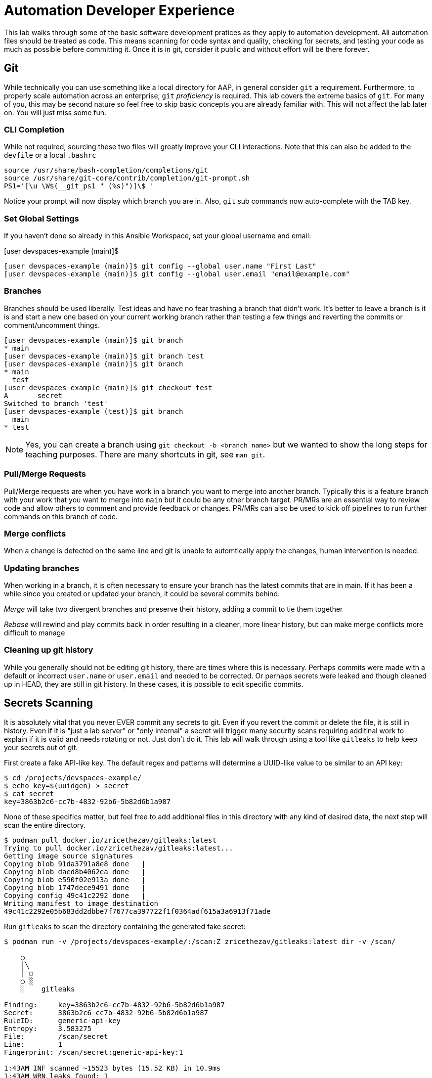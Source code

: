 = Automation Developer Experience 

This lab walks through some of the basic software development pratices as they apply to automation development. All automation files should be treated as code. This means scanning for code syntax and quality, checking for secrets, and testing your code as much as possible before committing it. Once it is in git, consider it public and without effort will be there forever. 

== Git

While technically you can use something like a local directory for AAP, in general consider `git` a requirement. Furthermore, to properly scale automation across an enterprise, `git` _proficiency_ is required. This lab covers the extreme basics of `git`. For many of you, this may be second nature so feel free to skip basic concepts you are already familiar with. This will not affect the lab later on. You will just miss some fun.

=== CLI Completion

While not required, sourcing these two files will greatly improve your CLI interactions. Note that this can also be added to the `devfile` or a local `.bashrc`

[source,bash]
----
source /usr/share/bash-completion/completions/git
source /usr/share/git-core/contrib/completion/git-prompt.sh
PS1='[\u \W$(__git_ps1 " (%s)")]\$ '
----

Notice your prompt will now display which branch you are in. Also, `git` sub commands now auto-complete with the TAB key.

=== Set Global Settings

If you haven't done so already in this Ansible Workspace, set your global username and email:

[user devspaces-example (main)]$

[source,bash]
----
[user devspaces-example (main)]$ git config --global user.name "First Last"
[user devspaces-example (main)]$ git config --global user.email "email@example.com"
----

=== Branches

Branches should be used liberally. Test ideas and have no fear trashing a branch that didn't work. It's better to leave a branch is it is and start a new one based on your current working branch rather than testing a few things and reverting the commits or comment/uncomment things.

[source,bash]
----
[user devspaces-example (main)]$ git branch
* main
[user devspaces-example (main)]$ git branch test
[user devspaces-example (main)]$ git branch
* main
  test
[user devspaces-example (main)]$ git checkout test
A       secret
Switched to branch 'test'
[user devspaces-example (test)]$ git branch
  main
* test
----

NOTE: Yes, you can create a branch using `git checkout -b <branch name>` but we wanted to show the long steps for teaching purposes. There are many shortcuts in git, see `man git`.

=== Pull/Merge Requests

Pull/Merge requests are when you have work in a branch you want to merge into another branch. Typically this is a feature branch with your work that you want to merge into `main` but it could be any other branch target. PR/MRs are an essential way to review code and allow others to comment and provide feedback or changes. PR/MRs can also be used to kick off pipelines to run further commands on this branch of code.

=== Merge conflicts

When a change is detected on the same line and git is unable to automtically apply the changes, human intervention is needed.

=== Updating branches

When working in a branch, it is often necessary to ensure your branch has the latest commits that are in main. If it has been a while since you created or updated your branch, it could be several commits behind. 

_Merge_ will take two divergent branches and preserve their history, adding a commit to tie them together

_Rebase_ will rewind and play commits back in order resulting in a cleaner, more linear history, but can make merge conflicts more difficult to manage

=== Cleaning up git history

While you generally should not be editing git history, there are times where this is necessary. Perhaps commits were made with a default or incorrect `user.name` or `user.email` and needed to be corrected. Or perhaps secrets were leaked and though cleaned up in HEAD, they are still in git history. In these cases, it is possible to edit specific commits.

== Secrets Scanning 

It is absolutely vital that you never EVER commit any secrets to git. Even if you revert the commit or delete the file, it is still in history. Even if it is "just a lab server" or "only internal" a secret will trigger many security scans requiring additinal work to explain if it is valid and needs rotating or not. Just don't do it. This lab will walk through using a tool like `gitleaks` to help keep your secrets out of git.

First create a fake API-like key. The default regex and patterns will determine a UUID-like value to be similar to an API key:

[source,bash]
----
$ cd /projects/devspaces-example/
$ echo key=$(uuidgen) > secret
$ cat secret
key=3863b2c6-cc7b-4832-92b6-5b82d6b1a987
----

None of these specifics matter, but feel free to add additional files in this directory with any kind of desired data, the next step will scan the entire directory.

[source,bash]
----
$ podman pull docker.io/zricethezav/gitleaks:latest
Trying to pull docker.io/zricethezav/gitleaks:latest...
Getting image source signatures
Copying blob 91da3791a8e8 done   | 
Copying blob daed8b4062ea done   | 
Copying blob e590f02e913a done   | 
Copying blob 1747dece9491 done   | 
Copying config 49c41c2292 done   | 
Writing manifest to image destination
49c41c2292e05b683dd2dbbe7f7677ca397722f1f0364adf615a3a6913f71ade
----

Run `gitleaks` to scan the directory containing the generated fake secret:

[source,bash]
----
$ podman run -v /projects/devspaces-example/:/scan:Z zricethezav/gitleaks:latest dir -v /scan/

    ○
    │╲
    │ ○
    ○ ░
    ░    gitleaks

Finding:     key=3863b2c6-cc7b-4832-92b6-5b82d6b1a987
Secret:      3863b2c6-cc7b-4832-92b6-5b82d6b1a987
RuleID:      generic-api-key
Entropy:     3.583275
File:        /scan/secret
Line:        1
Fingerprint: /scan/secret:generic-api-key:1

1:43AM INF scanned ~15523 bytes (15.52 KB) in 10.9ms
1:43AM WRN leaks found: 1
----

The default rules should detect the UUID as an API key.

== Pre-Commit

Pre-commit is a tool that essentially hooks into `git` and runs additional tooling before the commit actualy writes to git history. This is a perfect way to automatically call things like `ansible-lint` and `gitleaks` before having to go back and squash or clean up git history.

Install pre-commit:

[source,bash]
----
$ pip install --user pre-commit
----

[source,bash]
----
Collecting pre-commit
  Downloading pre_commit-4.3.0-py2.py3-none-any.whl (220 kB)
     ━━━━━━━━━━━━━━━━━━━━━━━━━━━━━━━━━━━━━━━━ 221.0/221.0 kB 26.4 MB/s eta 0:00:00
Collecting cfgv>=2.0.0
  Downloading cfgv-3.4.0-py2.py3-none-any.whl (7.2 kB)
Collecting identify>=1.0.0
  Downloading identify-2.6.15-py2.py3-none-any.whl (99 kB)
     ━━━━━━━━━━━━━━━━━━━━━━━━━━━━━━━━━━━━━━━━ 99.2/99.2 kB 63.9 MB/s eta 0:00:00
Collecting nodeenv>=0.11.1
  Downloading nodeenv-1.9.1-py2.py3-none-any.whl (22 kB)
Requirement already satisfied: pyyaml>=5.1 in /usr/local/lib64/python3.11/site-packages (from pre-commit) (6.0.3)
Requirement already satisfied: virtualenv>=20.10.0 in /usr/local/lib/python3.11/site-packages (from pre-commit) (20.25.1)
Requirement already satisfied: distlib<1,>=0.3.7 in /usr/local/lib/python3.11/site-packages (from virtualenv>=20.10.0->pre-commit) (0.3.8)
Requirement already satisfied: filelock<4,>=3.12.2 in /usr/local/lib/python3.11/site-packages (from virtualenv>=20.10.0->pre-commit) (3.13.1)
Requirement already satisfied: platformdirs<5,>=3.9.1 in /usr/local/lib/python3.11/site-packages (from virtualenv>=20.10.0->pre-commit) (4.2.0)
Installing collected packages: nodeenv, identify, cfgv, pre-commit
  WARNING: The script nodeenv is installed in '/home/user/.local/bin' which is not on PATH.
  Consider adding this directory to PATH or, if you prefer to suppress this warning, use --no-warn-script-location.
  WARNING: The script identify-cli is installed in '/home/user/.local/bin' which is not on PATH.
  Consider adding this directory to PATH or, if you prefer to suppress this warning, use --no-warn-script-location.
  WARNING: The script pre-commit is installed in '/home/user/.local/bin' which is not on PATH.
  Consider adding this directory to PATH or, if you prefer to suppress this warning, use --no-warn-script-location.
Successfully installed cfgv-3.4.0 identify-2.6.15 nodeenv-1.9.1 pre-commit-4.3.0
----

Notice the *WARNING:* this tells you the path the binary was installed to.

Add the following to `.pre-commit-config.yaml`:

[source,bash]
----
repos:
  - repo: https://github.com/gitleaks/gitleaks
    rev: v8.28.0 # Use the desired Gitleaks version
    hooks:
      - id: gitleaks
        name: gitleaks
        entry: podman run -v /projects/devspaces-example:/scan:Z zricethezav/gitleaks:latest dir -v /scan/
        language: system # Indicate that it's a system command (Podman)
        stages: [pre-commit]
----

Install the pre-commit hook:

[source,bash]
----
$ /home/user/.local/bin/pre-commit install

 pre-commit installed at .git/hooks/pre-commit
----

Attempt a `git commit` which should fail:

[source,bash]
----
$ git add secret
$ git commit

gitleaks.................................................................Failed
- hook id: gitleaks
- exit code: 1

○
    │╲
    │ ○
    ○ ░
    ░    gitleaks

Finding:     key=3863b2c6-cc7b-4832-92b6-5b82d6b1a987
Secret:      3863b2c6-cc7b-4832-92b6-5b82d6b1a987
RuleID:      generic-api-key
Entropy:     3.583275
File:        /gitleaks/secret
Line:        1
Fingerprint: /gitleaks/secret:generic-api-key:1

1:22AM INF scanned ~15523 bytes (15.52 KB) in 7.62ms
1:22AM WRN leaks found: 1

bash-5.1$ git status
On branch main
Your branch is up to date with 'origin/main'.

Changes to be committed:
  (use "git restore --staged <file>..." to unstage)
        new file:   secret

Untracked files:
  (use "git add <file>..." to include in what will be committed)
        .pre-commit-config.yaml

----

In this way a developer never needs to remember to run a tool before a commit, pre-commit will do it for you, keeping mistakes out of git history.

== Ansible Development Tools (ADT)

Overview, source page: https://ansible.readthedocs.io/projects/dev-tools/

The curated list of tools installed as part of the Ansible automation developer tools package includes:

ansible-core: Ansible is a radically simple IT automation platform that makes your applications and systems easier to deploy and maintain. Automate everything from code deployment to network configuration to cloud management, in a language that approaches plain English, using SSH, with no agents to install on remote systems.

ansible-builder: a utility for building Ansible execution environments.

ansible-creator: a utility for scaffolding Ansible projects and content with leading practices.

ansible-lint: a utility to identify and correct stylistic errors and anti-patterns in Ansible playbooks and roles.

ansible-navigator a text-based user interface (TUI) for developing and troubleshooting Ansible content with execution environments.

ansible-sign: a utility for signing and verifying Ansible content.

molecule: Molecule aids in the development and testing of Ansible content: collections, playbooks and roles

pytest-ansible: a pytest testing framework extension that provides additional functionality for testing Ansible module and plugin Python code.

tox-ansible: an extension to the tox testing utility that provides additional functionality to check Ansible module and plugin Python code under different Python interpreters and Ansible core versions.

ansible-dev-environment: a utility for building and managing a virtual environment for Ansible content development.
